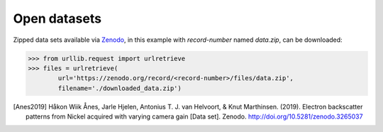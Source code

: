 =============
Open datasets
=============

Zipped data sets available via `Zenodo <https://zenodo.org>`_, in this example
with `record-number` named `data.zip`, can be downloaded:

.. code-block:: python

    >>> from urllib.request import urlretrieve
    >>> files = urlretrieve(
            url='https://zenodo.org/record/<record-number>/files/data.zip',
            filename='./downloaded_data.zip')

.. [Anes2019]
    Håkon Wiik Ånes, Jarle Hjelen, Antonius T. J. van Helvoort, & Knut
    Marthinsen. (2019). Electron backscatter patterns from Nickel acquired with
    varying camera gain [Data set]. Zenodo.
    `http://doi.org/10.5281/zenodo.3265037
    <http://doi.org/10.5281/zenodo.3265037>`_
